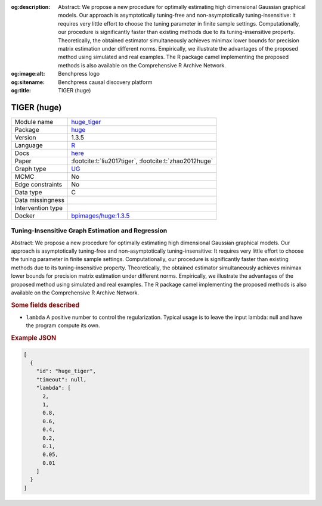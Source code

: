 


:og:description: Abstract: We propose a new procedure for optimally estimating high dimensional Gaussian graphical models. Our approach is asymptotically tuning-free and non-asymptotically tuning-insensitive: It requires very little effort to choose the tuning parameter in finite sample settings. Computationally, our procedure is significantly faster than existing methods due to its tuning-insensitive property. Theoretically, the obtained estimator simultaneously achieves minimax lower bounds for precision matrix estimation under different norms. Empirically, we illustrate the advantages of the proposed method using simulated and real examples. The R package camel implementing the proposed methods is also available on the Comprehensive R Archive Network.
:og:image:alt: Benchpress logo
:og:sitename: Benchpress causal discovery platform
:og:title: TIGER (huge)
 
.. meta::
    :title: TIGER (huge)
    :description: Abstract: We propose a new procedure for optimally estimating high dimensional Gaussian graphical models. Our approach is asymptotically tuning-free and non-asymptotically tuning-insensitive: It requires very little effort to choose the tuning parameter in finite sample settings. Computationally, our procedure is significantly faster than existing methods due to its tuning-insensitive property. Theoretically, the obtained estimator simultaneously achieves minimax lower bounds for precision matrix estimation under different norms. Empirically, we illustrate the advantages of the proposed method using simulated and real examples. The R package camel implementing the proposed methods is also available on the Comprehensive R Archive Network.


.. _huge_tiger: 

TIGER (huge) 
*************



.. list-table:: 

   * - Module name
     - `huge_tiger <https://github.com/felixleopoldo/benchpress/tree/master/workflow/rules/structure_learning_algorithms/huge_tiger>`__
   * - Package
     - `huge <https://cran.r-project.org/web/packages/huge/index.html>`__
   * - Version
     - 1.3.5
   * - Language
     - `R <https://www.r-project.org/>`__
   * - Docs
     - `here <https://cran.r-project.org/web/packages/huge/huge.pdf>`__
   * - Paper
     - :footcite:t:`liu2017tiger`, :footcite:t:`zhao2012huge`
   * - Graph type
     - `UG <https://en.wikipedia.org/wiki/Graph_(discrete_mathematics)#Graph>`__
   * - MCMC
     - No
   * - Edge constraints
     - No
   * - Data type
     - C
   * - Data missingness
     - 
   * - Intervention type
     - 
   * - Docker 
     - `bpimages/huge:1.3.5 <https://hub.docker.com/r/bpimages/huge/tags>`__




Tuning-Insensitive Graph Estimation and Regression 
------------------------------------------------------


Abstract: We propose a new procedure for optimally estimating high dimensional Gaussian graphical models. Our approach is asymptotically tuning-free and non-asymptotically tuning-insensitive: It requires very little effort to choose the tuning parameter in finite sample settings. Computationally, our procedure is significantly faster than existing methods due to its tuning-insensitive property. Theoretically, the obtained estimator simultaneously achieves minimax lower bounds for precision matrix estimation under different norms. Empirically, we illustrate the advantages of the proposed method using simulated and real examples. The R package camel implementing the proposed methods is also available on the Comprehensive R Archive Network.

.. rubric:: Some fields described 
* ``lambda`` A positive number to control the regularization. Typical usage is to leave the input lambda: null and have the program compute its own. 


.. rubric:: Example JSON


.. code-block:: json


    [
      {
        "id": "huge_tiger",
        "timeout": null,
        "lambda": [
          2,
          1,
          0.8,
          0.6,
          0.4,
          0.2,
          0.1,
          0.05,
          0.01
        ]
      }
    ]

.. footbibliography::

